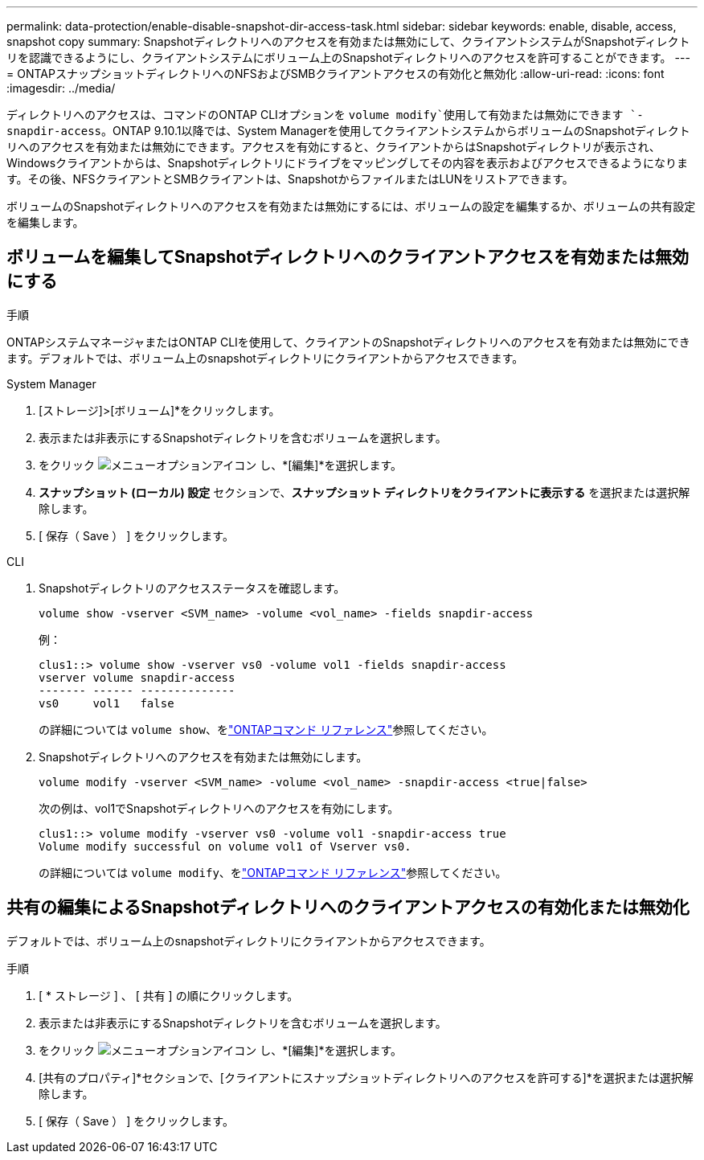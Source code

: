 ---
permalink: data-protection/enable-disable-snapshot-dir-access-task.html 
sidebar: sidebar 
keywords: enable, disable, access, snapshot copy 
summary: Snapshotディレクトリへのアクセスを有効または無効にして、クライアントシステムがSnapshotディレクトリを認識できるようにし、クライアントシステムにボリューム上のSnapshotディレクトリへのアクセスを許可することができます。 
---
= ONTAPスナップショットディレクトリへのNFSおよびSMBクライアントアクセスの有効化と無効化
:allow-uri-read: 
:icons: font
:imagesdir: ../media/


[role="lead"]
ディレクトリへのアクセスは、コマンドのONTAP CLIオプションを `volume modify`使用して有効または無効にできます `-snapdir-access`。ONTAP 9.10.1以降では、System Managerを使用してクライアントシステムからボリュームのSnapshotディレクトリへのアクセスを有効または無効にできます。アクセスを有効にすると、クライアントからはSnapshotディレクトリが表示され、Windowsクライアントからは、Snapshotディレクトリにドライブをマッピングしてその内容を表示およびアクセスできるようになります。その後、NFSクライアントとSMBクライアントは、SnapshotからファイルまたはLUNをリストアできます。

ボリュームのSnapshotディレクトリへのアクセスを有効または無効にするには、ボリュームの設定を編集するか、ボリュームの共有設定を編集します。



== ボリュームを編集してSnapshotディレクトリへのクライアントアクセスを有効または無効にする

.手順
ONTAPシステムマネージャまたはONTAP CLIを使用して、クライアントのSnapshotディレクトリへのアクセスを有効または無効にできます。デフォルトでは、ボリューム上のsnapshotディレクトリにクライアントからアクセスできます。

[role="tabbed-block"]
====
.System Manager
--
. [ストレージ]>[ボリューム]*をクリックします。
. 表示または非表示にするSnapshotディレクトリを含むボリュームを選択します。
. をクリック image:icon_kabob.gif["メニューオプションアイコン"] し、*[編集]*を選択します。
. *スナップショット (ローカル) 設定* セクションで、*スナップショット ディレクトリをクライアントに表示する* を選択または選択解除します。
. [ 保存（ Save ） ] をクリックします。


--
.CLI
--
. Snapshotディレクトリのアクセスステータスを確認します。
+
[source, cli]
----
volume show -vserver <SVM_name> -volume <vol_name> -fields snapdir-access
----
+
例：

+
[listing]
----

clus1::> volume show -vserver vs0 -volume vol1 -fields snapdir-access
vserver volume snapdir-access
------- ------ --------------
vs0     vol1   false
----
+
の詳細については `volume show`、をlink:https://docs.netapp.com/us-en/ontap-cli/volume-show.html["ONTAPコマンド リファレンス"^]参照してください。

. Snapshotディレクトリへのアクセスを有効または無効にします。
+
[source, cli]
----
volume modify -vserver <SVM_name> -volume <vol_name> -snapdir-access <true|false>
----
+
次の例は、vol1でSnapshotディレクトリへのアクセスを有効にします。

+
[listing]
----

clus1::> volume modify -vserver vs0 -volume vol1 -snapdir-access true
Volume modify successful on volume vol1 of Vserver vs0.
----
+
の詳細については `volume modify`、をlink:https://docs.netapp.com/us-en/ontap-cli/volume-modify.html["ONTAPコマンド リファレンス"^]参照してください。



--
====


== 共有の編集によるSnapshotディレクトリへのクライアントアクセスの有効化または無効化

デフォルトでは、ボリューム上のsnapshotディレクトリにクライアントからアクセスできます。

.手順
. [ * ストレージ ] 、 [ 共有 ] の順にクリックします。
. 表示または非表示にするSnapshotディレクトリを含むボリュームを選択します。
. をクリック image:icon_kabob.gif["メニューオプションアイコン"] し、*[編集]*を選択します。
. [共有のプロパティ]*セクションで、[クライアントにスナップショットディレクトリへのアクセスを許可する]*を選択または選択解除します。
. [ 保存（ Save ） ] をクリックします。

